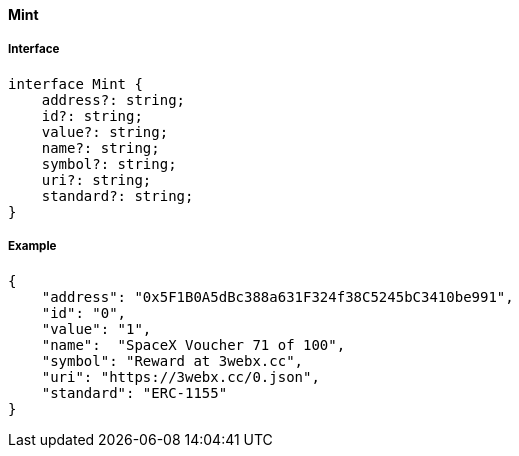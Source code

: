 ==== Mint

===== Interface

[,typescript]
----
interface Mint {
    address?: string;
    id?: string;
    value?: string;
    name?: string;
    symbol?: string;
    uri?: string;
    standard?: string;
}
----

===== Example

[,json]
----
{
    "address": "0x5F1B0A5dBc388a631F324f38C5245bC3410be991",
    "id": "0",
    "value": "1",
    "name":  "SpaceX Voucher 71 of 100",
    "symbol": "Reward at 3webx.cc",
    "uri": "https://3webx.cc/0.json",
    "standard": "ERC-1155"
}
----
